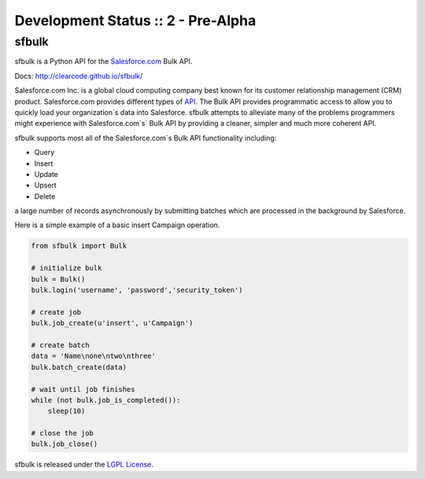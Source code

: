 Development Status :: 2 - Pre-Alpha
-----------------------------------

sfbulk
======

sfbulk is a Python API for the `Salesforce.com`_ Bulk API.

.. _Salesforce.com: http://www.salesforce.com/

Docs: http://clearcode.github.io/sfbulk/


Salesforce.com Inc. is a global cloud computing company
best known for its customer relationship management (CRM) product.
Salesforce.com provides different types of `API`_.
The Bulk API provides programmatic access to allow you to quickly load your organization`s data into Salesforce.
sfbulk attempts to alleviate many of the problems programmers might experience
with Salesforce.com`s` Bulk API by providing a 
cleaner, simpler and much more coherent API.

.. _API: https://www.salesforce.com/us/developer/docs/api_asynch/

sfbulk supports most all of the Salesforce.com`s Bulk API functionality 
including:

- Query
- Insert
- Update
- Upsert
- Delete

a large number of records asynchronously by submitting batches
which are processed in the background by Salesforce.

Here is a simple example of a basic insert Campaign operation.

.. code-block:: python

    from sfbulk import Bulk

    # initialize bulk
    bulk = Bulk()
    bulk.login('username', 'password','security_token')

    # create job
    bulk.job_create(u'insert', u'Campaign')

    # create batch
    data = 'Name\none\ntwo\nthree'
    bulk.batch_create(data)

    # wait until job finishes
    while (not bulk.job_is_completed()):
        sleep(10)

    # close the job
    bulk.job_close()


sfbulk is released under the `LGPL License`_.

.. _LGPL License: http://www.gnu.org/licenses/lgpl.html
